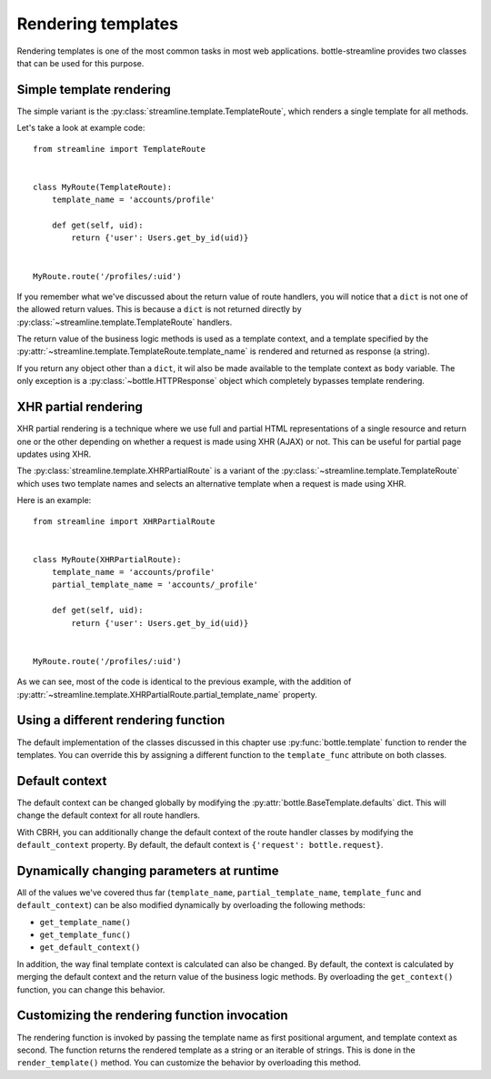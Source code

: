 Rendering templates
===================

Rendering templates is one of the most common tasks in most web applications.
bottle-streamline provides two classes that can be used for this purpose.

Simple template rendering
-------------------------

The simple variant is the :py:class:`streamline.template.TemplateRoute`, which
renders a single template for all methods.

Let's take a look at example code::

    from streamline import TemplateRoute


    class MyRoute(TemplateRoute):
        template_name = 'accounts/profile'

        def get(self, uid):
            return {'user': Users.get_by_id(uid)}

    
    MyRoute.route('/profiles/:uid')

If you remember what we've discussed about the return value of route handlers,
you will notice that a ``dict`` is not one of the allowed return values. This
is because a ``dict`` is not returned directly by
:py:class:`~streamline.template.TemplateRoute` handlers. 

The return value of the business logic methods is used as a template context,
and a template specified by the
:py:attr:`~streamline.template.TemplateRoute.template_name` is rendered and
returned as response (a string).

If you return any object other than a ``dict``, it wil also be made available
to the template context as ``body`` variable. The only exception is a
:py:class:`~bottle.HTTPResponse` object which completely bypasses template
rendering.

XHR partial rendering
---------------------

XHR partial rendering is a technique where we use full and partial 
HTML representations of a single resource and return one or the other depending
on whether a request is made using XHR (AJAX) or not. This can be useful for
partial page updates using XHR.

The :py:class:`streamline.template.XHRPartialRoute` is a variant of the
:py:class:`~streamline.template.TemplateRoute` which uses two template names
and selects an alternative template when a request is made using XHR.

Here is an example::

    from streamline import XHRPartialRoute


    class MyRoute(XHRPartialRoute):
        template_name = 'accounts/profile'
        partial_template_name = 'accounts/_profile'
        
        def get(self, uid):
            return {'user': Users.get_by_id(uid)}


    MyRoute.route('/profiles/:uid')

As we can see, most of the code is identical to the previous example, with the
addition of
:py:attr:`~streamline.template.XHRPartialRoute.partial_template_name` property.

Using a different rendering function
------------------------------------

The default implementation of the classes discussed in this chapter use
:py:func:`bottle.template` function to render the templates. You can override
this by assigning a different function to the ``template_func`` attribute on
both classes.

Default context
---------------

The default context can be changed globally by modifying the
:py:attr:`bottle.BaseTemplate.defaults` dict. This will change the default
context for all route handlers.

With CBRH, you can additionally change the default context of the route handler
classes by modifying the ``default_context`` property. By default, the default
context is ``{'request': bottle.request}``.

Dynamically changing parameters at runtime
------------------------------------------

All of the values we've covered thus far (``template_name``,
``partial_template_name``, ``template_func`` and ``default_context``) can be
also modified dynamically by overloading the following methods:

- ``get_template_name()``
- ``get_template_func()``
- ``get_default_context()``

In addition, the way final template context is calculated can also be changed.
By default, the context is calculated by merging the default context and the
return value of the business logic methods. By overloading the
``get_context()`` function, you can change this behavior.

Customizing the rendering function invocation
---------------------------------------------

The rendering function is invoked by passing the template name as first
positional argument, and template context as second. The function returns the
rendered template as a string or an iterable of strings. This is done in the
``render_template()`` method. You can customize the behavior by overloading
this method.
